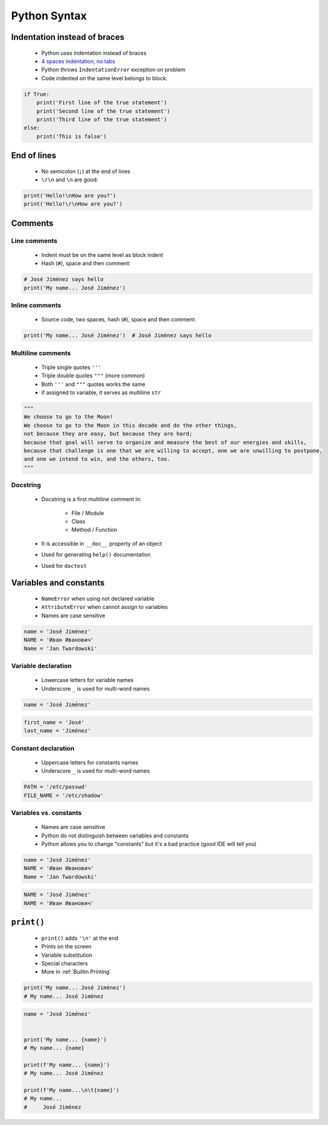 *************
Python Syntax
*************


Indentation instead of braces
=============================
.. highlights::
    * Python uses indentation instead of braces
    * `4 spaces indentation, no tabs <https://youtu.be/SsoOG6ZeyUI>`_
    * Python throws ``IndentationError`` exception on problem
    * Code indented on the same level belongs to block:

.. code-block:: python

    if True:
        print('First line of the true statement')
        print('Second line of the true statement')
        print('Third line of the true statement')
    else:
        print('This is false')


End of lines
============
.. highlights::
    * No semicolon (``;``) at the end of lines
    * ``\r\n`` and ``\n`` are good:

.. code-block:: python

    print('Hello!\nHow are you?')
    print('Hello!\r\nHow are you?')


Comments
========

Line comments
---------------
.. highlights::
    * Indent must be on the same level as block indent
    * Hash (``#``), space and then comment:

.. code-block:: python

    # José Jiménez says hello
    print('My name... José Jiménez')

Inline comments
---------------
.. highlights::
    * Source code, two spaces, hash (``#``), space and then comment:

.. code-block:: python

    print('My name... José Jiménez')  # José Jiménez says hello

Multiline comments
------------------
.. highlights::
    * Triple single quotes ``'''``
    * Triple double quotes ``"""`` (more common)
    * Both ``'''`` and ``"""`` quotes works the same
    * if assigned to variable, it serves as multiline ``str``

.. code-block:: python

    """
    We choose to go to the Moon!
    We choose to go to the Moon in this decade and do the other things,
    not because they are easy, but because they are hard;
    because that goal will serve to organize and measure the best of our energies and skills,
    because that challenge is one that we are willing to accept, one we are unwilling to postpone,
    and one we intend to win, and the others, too.
    """

Docstring
---------
.. highlights::
    * Docstring is a first multiline comment in:

        * File / Module
        * Class
        * Method / Function

    * It is accessible in ``__doc__`` property of an object
    * Used for generating ``help()`` documentation
    * Used for ``doctest``

.. code-block:: python
    :caption: Docstring used for documentation

    def apollo_dsky(noun, verb):
        """
        This is the Apollo Display Keyboard
        It takes noun and verb
        """
        print(f'Program selected. Noun: {noun}, verb: {verb}')

.. code-block:: python
    :caption: Docstring used for doctest

    def add(a, b):
        """
        Sums two numbers.

        >>> add(1, 2)
        3
        >>> add(-1, 1)
        0
        """
        return a + b


Variables and constants
=======================
.. highlights::
    * ``NameError`` when using not declared variable
    * ``AttributeError`` when cannot assign to variables
    * Names are case sensitive

.. code-block:: python

    name = 'José Jiménez'
    NAME = 'Иван Иванович'
    Name = 'Jan Twardowski'

Variable declaration
--------------------
.. highlights::
    * Lowercase letters for variable names
    * Underscore ``_`` is used for multi-word names

.. code-block:: python

    name = 'José Jiménez'

.. code-block:: python

    first_name = 'José'
    last_name = 'Jiménez'

Constant declaration
--------------------
.. highlights::
    * Uppercase letters for constants names
    * Underscore ``_`` is used for multi-word names

.. code-block:: python

    PATH = '/etc/passwd'
    FILE_NAME = '/etc/shadow'

Variables vs. constants
-----------------------
.. highlights::
    * Names are case sensitive
    * Python do not distinguish between variables and constants
    * Python allows you to change "constants" but it's a bad practice (good IDE will tell you)

.. code-block:: python

    name = 'José Jiménez'
    NAME = 'Иван Иванович'
    Name = 'Jan Twardowski'

.. code-block:: python

    NAME = 'José Jiménez'
    NAME = 'Иван Иванович'


``print()``
===========
.. highlights::
    * ``print()`` adds ``'\n'`` at the end
    * Prints on the screen
    * Variable substitution
    * Special characters
    * More in :ref:`Builtin Printing`

.. code-block:: python

    print('My name... José Jiménez')
    # My name... José Jiménez

.. code-block:: python

    name = 'José Jiménez'


    print('My name... {name}')
    # My name... {name}

    print(f'My name... {name}')
    # My name... José Jiménez

    print(f'My name...\n\t{name}')
    # My name...
    #     José Jiménez
